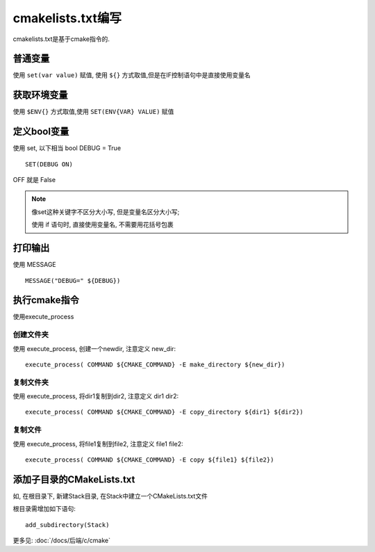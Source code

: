 ============================
cmakelists.txt编写
============================


.. post:: 2023-02-20 22:06:49
  :tags: c
  :category: 后端
  :author: YanQue
  :location: CD
  :language: zh-cn


cmakelists.txt是基于cmake指令的.

普通变量
============================

使用 ``set(var value)`` 赋值, 使用 ``${}`` 方式取值,但是在IF控制语句中是直接使用变量名


获取环境变量
============================

使用 ``$ENV{}`` 方式取值,使用 ``SET(ENV{VAR} VALUE)`` 赋值


定义bool变量
============================

使用 set, 以下相当 bool DEBUG = True ::

	SET(DEBUG ON)

OFF 就是 False

.. note::

	像set这种关键字不区分大小写, 但是变量名区分大小写;

	使用 if 语句时, 直接使用变量名, 不需要用花括号包裹

打印输出
============================

使用 MESSAGE ::

	MESSAGE("DEBUG=" ${DEBUG})

执行cmake指令
============================

使用execute_process


创建文件夹
----------------------------

使用 execute_process, 创建一个newdir, 注意定义 new_dir::

	execute_process( COMMAND ${CMAKE_COMMAND} -E make_directory ${new_dir})

复制文件夹
----------------------------

使用 execute_process, 将dir1复制到dir2, 注意定义 dir1 dir2::

	execute_process( COMMAND ${CMAKE_COMMAND} -E copy_directory ${dir1} ${dir2})

复制文件
----------------------------

使用 execute_process, 将file1复制到file2, 注意定义 file1 file2::

	execute_process( COMMAND ${CMAKE_COMMAND} -E copy ${file1} ${file2})

添加子目录的CMakeLists.txt
============================

如, 在根目录下, 新建Stack目录, 在Stack中建立一个CMakeLists.txt文件

根目录需增加如下语句::

	add_subdirectory(Stack)

更多见: :doc:`/docs/后端/c/cmake`
